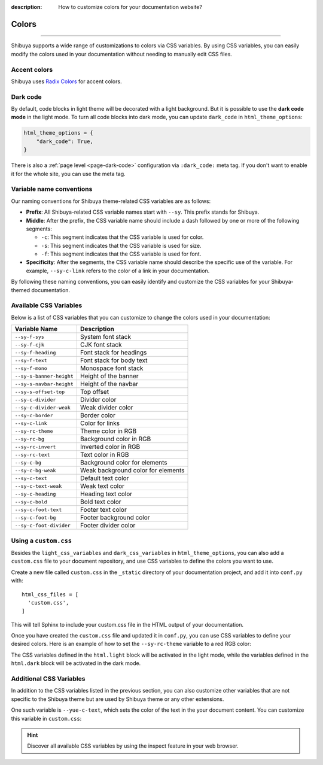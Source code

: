 :description: How to customize colors for your documentation website?

Colors
======

.. rst-class:: lead

    Brand your website with your colors and captivate your audience.

----

Shibuya supports a wide range of customizations to colors via CSS variables.
By using CSS variables, you can easily modify the colors used in your documentation
without needing to manually edit CSS files.

Accent colors
-------------

Shibuya uses `Radix Colors <https://www.radix-ui.com/colors>`_ for accent colors.

.. code-block:: python
    :caption: conf.py

    html_theme_options = {
      "accent_color": "violet",
    }

.. raw:: html
    :file: ../_templates/accent-colors.html

.. _global-dark-code:

Dark code
---------

By default, code blocks in light theme will be decorated with a light background.
But it is possible to use the **dark code mode** in the light mode. To turn all
code blocks into dark mode, you can update ``dark_code`` in ``html_theme_options``:

.. code-block:: python
    :class: dark-code

    html_theme_options = {
        "dark_code": True,
    }

There is also a :ref:`page level <page-dark-code>` configuration via ``:dark_code:``
meta tag. If you don't want to enable it for the whole site, you can use the meta tag.

Variable name conventions
-------------------------

.. deprecated:: 2024.1.10

    The CSS variable ``--sy-rc-theme`` is removed.

Our naming conventions for Shibuya theme-related CSS variables are as follows:

- **Prefix**: All Shibuya-related CSS variable names start with ``--sy``.
  This prefix stands for Shibuya.

- **Middle**: After the prefix, the CSS variable name should include a dash followed
  by one or more of the following segments:

  - ``-c``: This segment indicates that the CSS variable is used for color.
  - ``-s``: This segment indicates that the CSS variable is used for size.
  - ``-f``: This segment indicates that the CSS variable is used for font.

- **Specificity**: After the segments, the CSS variable name should describe
  the specific use of the variable. For example, ``--sy-c-link`` refers to
  the color of a link in your documentation.

By following these naming conventions, you can easily identify and customize
the CSS variables for your Shibuya-themed documentation.

Available CSS Variables
-----------------------

Below is a list of CSS variables that you can customize to change the colors used in
your documentation:

========================  ============================================================
Variable Name              Description
========================  ============================================================
``--sy-f-sys``            System font stack
``--sy-f-cjk``            CJK font stack
``--sy-f-heading``        Font stack for headings
``--sy-f-text``           Font stack for body text
``--sy-f-mono``           Monospace font stack
``--sy-s-banner-height``  Height of the banner
``--sy-s-navbar-height``  Height of the navbar
``--sy-s-offset-top``     Top offset
``--sy-c-divider``        Divider color
``--sy-c-divider-weak``   Weak divider color
``--sy-c-border``         Border color
``--sy-c-link``           Color for links
``--sy-rc-theme``         Theme color in RGB
``--sy-rc-bg``            Background color in RGB
``--sy-rc-invert``        Inverted color in RGB
``--sy-rc-text``          Text color in RGB
``--sy-c-bg``             Background color for elements
``--sy-c-bg-weak``        Weak background color for elements
``--sy-c-text``           Default text color
``--sy-c-text-weak``      Weak text color
``--sy-c-heading``        Heading text color
``--sy-c-bold``           Bold text color
``--sy-c-foot-text``      Footer text color
``--sy-c-foot-bg``        Footer background color
``--sy-c-foot-divider``   Footer divider color
========================  ============================================================


Using a ``custom.css``
----------------------

Besides the ``light_css_variables`` and ``dark_css_variables`` in ``html_theme_options``,
you can also add a ``custom.css`` file to your document repository, and use CSS variables
to define the colors you want to use.

Create a new file called ``custom.css`` in the ``_static`` directory of your
documentation project, and add it into ``conf.py`` with::

    html_css_files = [
      'custom.css',
    ]

This will tell Sphinx to include your custom.css file in the HTML output of your
documentation.

Once you have created the ``custom.css`` file and updated it in ``conf.py``, you can use
CSS variables to define your desired colors. Here is an example of how to set the
``--sy-rc-theme`` variable to a red RGB color:

.. code-block:: css
    :caption: custom.css

    html.light {
      --sy-rc-theme: 245, 85, 153;
    }

    html.dark {
      --sy-rc-theme: 222, 114, 160;
    }

The CSS variables defined in the ``html.light`` block will be activated in
the light mode, while the variables defined in the ``html.dark`` block will
be activated in the dark mode.

Additional CSS Variables
------------------------

In addition to the CSS variables listed in the previous section, you can also
customize other variables that are not specific to the Shibuya theme but are used
by Shibuya theme or any other extensions.

One such variable is ``--yue-c-text``, which sets the color of the text in the your
document content. You can customize this variable in ``custom.css``:

.. code-block:: css
    :caption: custom.css

    html.light {
      --yue-c-text: #000;
    }

    html.dark {
      --yue-c-text: #fff;
    }

.. hint::

    Discover all available CSS variables by using the inspect feature
    in your web browser.
